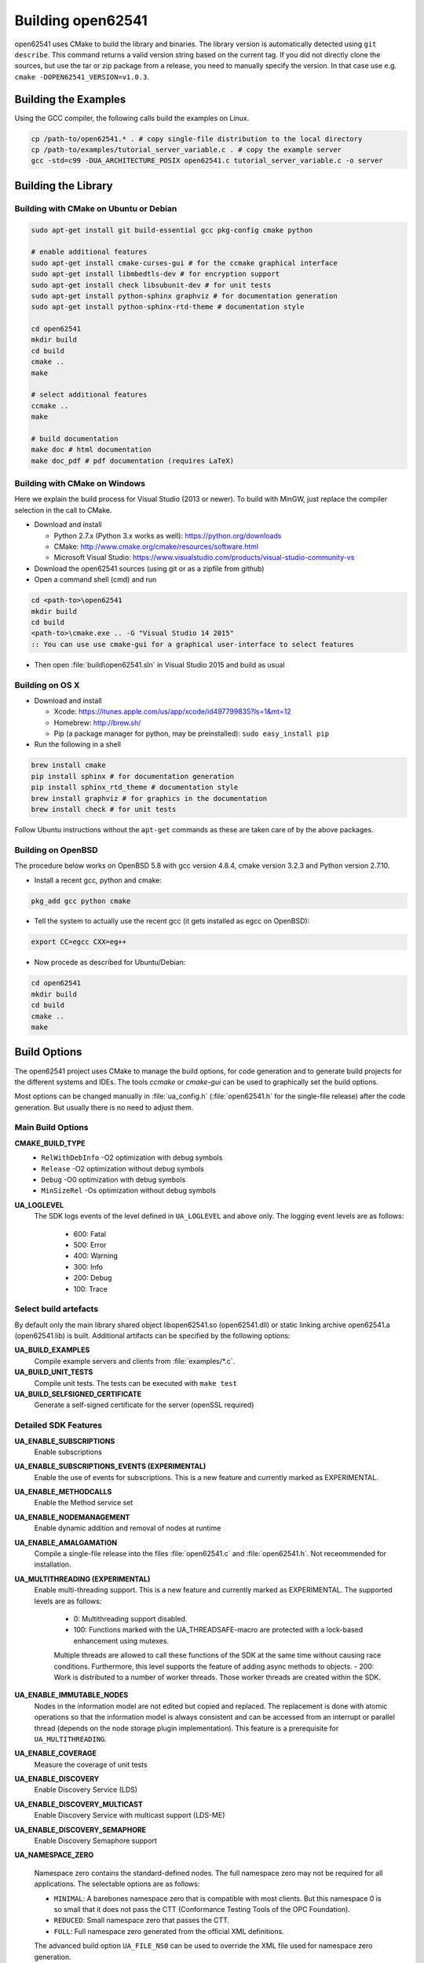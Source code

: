 .. _building:

Building open62541
==================

open62541 uses CMake to build the library and binaries. The library version is automatically
detected using ``git describe``. This command returns a valid version string based on the current tag.
If you did not directly clone the sources, but use the tar or zip package from a release, you need
to manually specify the version. In that case use e.g. ``cmake -DOPEN62541_VERSION=v1.0.3``.

Building the Examples
---------------------

Using the GCC compiler, the following calls build the examples on Linux.

.. code-block:: bash

   cp /path-to/open62541.* . # copy single-file distribution to the local directory
   cp /path-to/examples/tutorial_server_variable.c . # copy the example server
   gcc -std=c99 -DUA_ARCHITECTURE_POSIX open62541.c tutorial_server_variable.c -o server

Building the Library
--------------------

Building with CMake on Ubuntu or Debian
^^^^^^^^^^^^^^^^^^^^^^^^^^^^^^^^^^^^^^^

.. code-block:: bash

   sudo apt-get install git build-essential gcc pkg-config cmake python

   # enable additional features
   sudo apt-get install cmake-curses-gui # for the ccmake graphical interface
   sudo apt-get install libmbedtls-dev # for encryption support
   sudo apt-get install check libsubunit-dev # for unit tests
   sudo apt-get install python-sphinx graphviz # for documentation generation
   sudo apt-get install python-sphinx-rtd-theme # documentation style

   cd open62541
   mkdir build
   cd build
   cmake ..
   make

   # select additional features
   ccmake ..
   make

   # build documentation
   make doc # html documentation
   make doc_pdf # pdf documentation (requires LaTeX)

Building with CMake on Windows
^^^^^^^^^^^^^^^^^^^^^^^^^^^^^^

Here we explain the build process for Visual Studio (2013 or newer). To build
with MinGW, just replace the compiler selection in the call to CMake.

- Download and install

  - Python 2.7.x (Python 3.x works as well): https://python.org/downloads
  - CMake: http://www.cmake.org/cmake/resources/software.html
  - Microsoft Visual Studio: https://www.visualstudio.com/products/visual-studio-community-vs

- Download the open62541 sources (using git or as a zipfile from github)
- Open a command shell (cmd) and run

.. code-block:: bat

   cd <path-to>\open62541
   mkdir build
   cd build
   <path-to>\cmake.exe .. -G "Visual Studio 14 2015"
   :: You can use use cmake-gui for a graphical user-interface to select features

- Then open :file:`build\open62541.sln` in Visual Studio 2015 and build as usual

Building on OS X
^^^^^^^^^^^^^^^^

- Download and install

  - Xcode: https://itunes.apple.com/us/app/xcode/id497799835?ls=1&mt=12
  - Homebrew: http://brew.sh/
  - Pip (a package manager for python, may be preinstalled): ``sudo easy_install pip``

- Run the following in a shell

.. code-block:: bash

   brew install cmake
   pip install sphinx # for documentation generation
   pip install sphinx_rtd_theme # documentation style
   brew install graphviz # for graphics in the documentation
   brew install check # for unit tests

Follow Ubuntu instructions without the ``apt-get`` commands as these are taken care of by the above packages.

Building on OpenBSD
^^^^^^^^^^^^^^^^^^^
The procedure below works on OpenBSD 5.8 with gcc version 4.8.4, cmake version 3.2.3 and Python version 2.7.10.

- Install a recent gcc, python and cmake:

.. code-block:: bash
   
   pkg_add gcc python cmake

- Tell the system to actually use the recent gcc (it gets installed as egcc on OpenBSD): 

.. code-block:: bash
   
   export CC=egcc CXX=eg++

- Now procede as described for Ubuntu/Debian:

.. code-block:: bash

   cd open62541
   mkdir build
   cd build
   cmake ..
   make


.. _build_options:

Build Options
-------------

The open62541 project uses CMake to manage the build options, for code
generation and to generate build projects for the different systems and IDEs.
The tools *ccmake* or *cmake-gui* can be used to graphically set the build
options.

Most options can be changed manually in :file:`ua_config.h` (:file:`open62541.h`
for the single-file release) after the code generation. But usually there is no
need to adjust them.

Main Build Options
^^^^^^^^^^^^^^^^^^

**CMAKE_BUILD_TYPE**
  - ``RelWithDebInfo`` -O2 optimization with debug symbols
  - ``Release`` -O2 optimization without debug symbols
  - ``Debug`` -O0 optimization with debug symbols
  - ``MinSizeRel`` -Os optimization without debug symbols

**UA_LOGLEVEL**
   The SDK logs events of the level defined in ``UA_LOGLEVEL`` and above only.
   The logging event levels are as follows:

     - 600: Fatal
     - 500: Error
     - 400: Warning
     - 300: Info
     - 200: Debug
     - 100: Trace

Select build artefacts
^^^^^^^^^^^^^^^^^^^^^^

By default only the main library shared object libopen62541.so (open62541.dll)
or static linking archive open62541.a (open62541.lib) is built. Additional
artifacts can be specified by the following options:

**UA_BUILD_EXAMPLES**
   Compile example servers and clients from :file:`examples/*.c`.

**UA_BUILD_UNIT_TESTS**
   Compile unit tests. The tests can be executed with ``make test``

**UA_BUILD_SELFSIGNED_CERTIFICATE**
   Generate a self-signed certificate for the server (openSSL required)

Detailed SDK Features
^^^^^^^^^^^^^^^^^^^^^

**UA_ENABLE_SUBSCRIPTIONS**
   Enable subscriptions

**UA_ENABLE_SUBSCRIPTIONS_EVENTS (EXPERIMENTAL)**
    Enable the use of events for subscriptions. This is a new feature and currently marked as EXPERIMENTAL.

**UA_ENABLE_METHODCALLS**
   Enable the Method service set

**UA_ENABLE_NODEMANAGEMENT**
   Enable dynamic addition and removal of nodes at runtime

**UA_ENABLE_AMALGAMATION**
   Compile a single-file release into the files :file:`open62541.c` and :file:`open62541.h`. Not receommended for installation.

**UA_MULTITHREADING (EXPERIMENTAL)**
   Enable multi-threading support. This is a new feature and currently marked as EXPERIMENTAL.
   The supported levels are as follows:

        - 0: Multithreading support disabled.
        - 100: Functions marked with the UA_THREADSAFE-macro are protected with a lock-based enhancement using mutexes.
        Multiple threads are allowed to call these functions of the SDK at the same time without causing race conditions.
        Furthermore, this level supports the feature of adding async methods to objects.
        - 200: Work is distributed to a number of worker threads. Those worker threads are created within the SDK.

**UA_ENABLE_IMMUTABLE_NODES**
   Nodes in the information model are not edited but copied and replaced. The
   replacement is done with atomic operations so that the information model is
   always consistent and can be accessed from an interrupt or parallel thread
   (depends on the node storage plugin implementation). This feature is a
   prerequisite for ``UA_MULTITHREADING``.

**UA_ENABLE_COVERAGE**
   Measure the coverage of unit tests
**UA_ENABLE_DISCOVERY**
   Enable Discovery Service (LDS)
**UA_ENABLE_DISCOVERY_MULTICAST**
   Enable Discovery Service with multicast support (LDS-ME)
**UA_ENABLE_DISCOVERY_SEMAPHORE**
   Enable Discovery Semaphore support

**UA_NAMESPACE_ZERO**

   Namespace zero contains the standard-defined nodes. The full namespace zero
   may not be required for all applications. The selectable options are as follows:

   - ``MINIMAL``: A barebones namespace zero that is compatible with most
     clients. But this namespace 0 is so small that it does not pass the CTT
     (Conformance Testing Tools of the OPC Foundation).
   - ``REDUCED``: Small namespace zero that passes the CTT.
   - ``FULL``: Full namespace zero generated from the official XML definitions.

   The advanced build option ``UA_FILE_NS0`` can be used to override the XML
   file used for namespace zero generation.

Some options are marked as advanced. The advanced options need to be toggled to
be visible in the cmake GUIs.

**UA_ENABLE_TYPEDESCRIPTION**
   Add the type and member names to the UA_DataType structure. Enabled by default.

**UA_ENABLE_STATUSCODE_DESCRIPTIONS**
   Compile the human-readable name of the StatusCodes into the binary. Enabled by default.
**UA_ENABLE_FULL_NS0**
   Use the full NS0 instead of a minimal Namespace 0 nodeset
   ``UA_FILE_NS0`` is used to specify the file for NS0 generation from namespace0 folder. Default value is ``Opc.Ua.NodeSet2.xml``

Debug Build Options
^^^^^^^^^^^^^^^^^^^

This group contains build options mainly useful for development of the library itself.

**UA_DEBUG**
   Enable assertions and additional definitions not intended for production builds

**UA_DEBUG_DUMP_PKGS**
   Dump every package received by the server as hexdump format

Building a shared library
^^^^^^^^^^^^^^^^^^^^^^^^^

open62541 is small enough that most users will want to statically link the
library into their programs. If a shared library (.dll, .so) is required, this
can be enabled in CMake with the ``BUILD_SHARED_LIBS`` option. Note that this
option modifies the :file:`ua_config.h` file that is also included in
:file:`open62541.h` for the single-file distribution.


Minimizing the binary size
^^^^^^^^^^^^^^^^^^^^^^^^^^

The size of the generated binary can be reduced considerably by adjusting the
build configuration. With open2541, it is possible to configure minimal servers
that require less than 100kB of RAM and ROM.

The following options influence the ROM requirements:

First, in CMake, the build type can be set to ``CMAKE_BUILD_TYPE=MinSizeRel``.
This sets the compiler flags to minimize the binary size. The build type also
strips out debug information. Second, the binary size can be reduced by removing
features via the build-flags described above.

Second, setting ``UA_NAMESPACE_ZERO`` to ``MINIMAL`` reduces the size of the
builtin information model. Setting this option can reduce the binary size by
half in some cases.

Third, some features might not be needed and can be disabled to reduce the
binary footprint. Examples for this are Subscriptions or encrypted
communication.

Last, logging messages take up a lot of space in the binary and might not be
needed in embedded scenarios. Setting ``UA_LOGLEVEL`` to a value above 600
(``FATAL``) disables all logging. In addition, the feature-flags
``UA_ENABLE_TYPEDESCRIPTION`` and ``UA_ENABLE_STATUSCODE_DESCRIPTIONS`` add static
information to the binary that is only used for human-readable logging and
debugging.

The RAM requirements of a server are mostly due to the following settings:

- The size of the information model
- The number of connected clients
- The configured maximum message size that is preallocated
